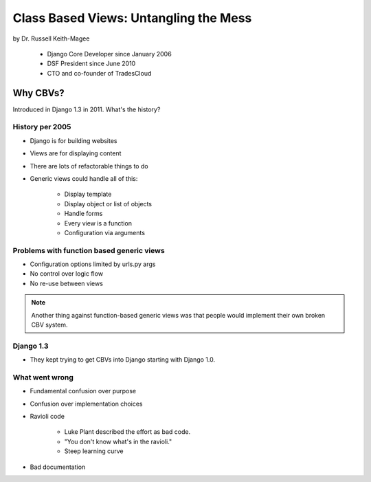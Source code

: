 =======================================
Class Based Views: Untangling the Mess
=======================================

by Dr. Russell Keith-Magee

    * Django Core Developer since January 2006
    * DSF President since June 2010
    * CTO and co-founder of TradesCloud

Why CBVs?
============

Introduced in Django 1.3 in 2011. What's the history?


History per 2005
-------------------

* Django is for building websites
* Views are for displaying content
* There are lots of refactorable things to do
* Generic views could handle all of this:

    * Display template
    * Display object or list of objects
    * Handle forms
    * Every view is a function
    * Configuration via arguments
    
Problems with function based generic views
------------------------------------------

* Configuration options limited by urls.py args
* No control over logic flow
* No re-use between views

.. note:: Another thing against function-based generic views was that people would implement their own broken CBV system.

Django 1.3
-----------

* They kept trying to get CBVs into Django starting with Django 1.0.

What went wrong
-----------------

* Fundamental confusion over purpose
* Confusion over implementation choices
* Ravioli code

    * Luke Plant described the effort as bad code.
    * "You don't know what's in the ravioli."
    * Steep learning curve

* Bad documentation